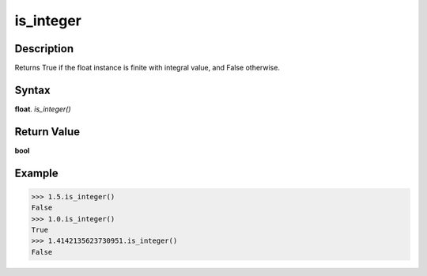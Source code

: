 ==========
is_integer
==========

Description
-----------
Returns True if the float instance is finite with integral value, and False otherwise.

Syntax
------
**float**. *is_integer()*

Return Value
------------
**bool**

Example
-------
>>> 1.5.is_integer()
False
>>> 1.0.is_integer()
True
>>> 1.4142135623730951.is_integer()
False 